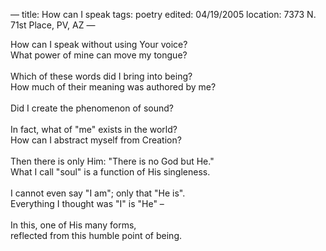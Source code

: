 :PROPERTIES:
:ID:       3D120019-2DED-437F-B3D7-8CEEE881CC0C
:SLUG:     how-can-i-speak
:END:
---
title: How can I speak
tags: poetry
edited: 04/19/2005
location: 7373 N. 71st Place, PV, AZ
---

#+BEGIN_VERSE
How can I speak without using Your voice?
What power of mine can move my tongue?

Which of these words did I bring into being?
How much of their meaning was authored by me?

Did I create the phenomenon of sound?

In fact, what of "me" exists in the world?
How can I abstract myself from Creation?

Then there is only Him: "There is no God but He."
What I call "soul" is a function of His singleness.

I cannot even say "I am"; only that "He is".
Everything I thought was "I" is "He" --

In this, one of His many forms,
reflected from this humble point of being.
#+END_VERSE
